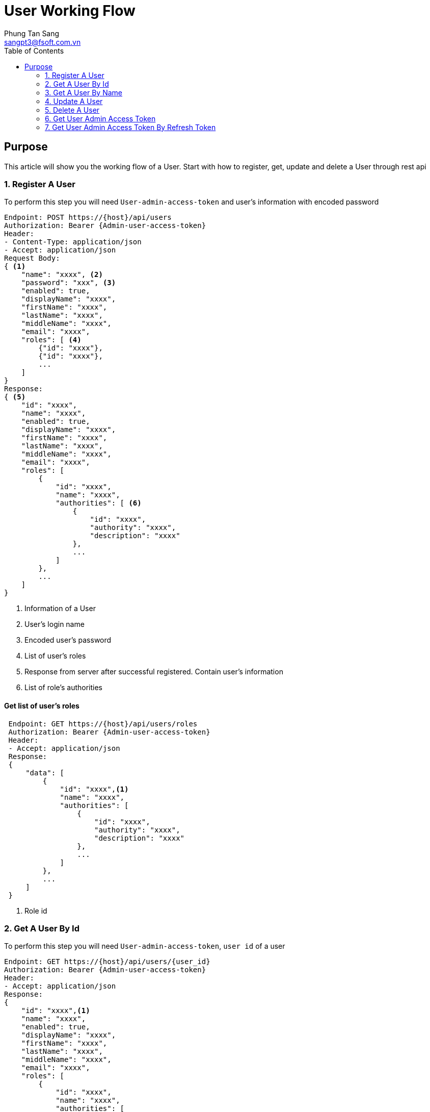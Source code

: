 = User Working Flow
Phung Tan Sang <sangpt3@fsoft.com.vn>
:toc:
:homepage: http://trillium.co.jp
:icons: font
:source-highlighter: pygments

== Purpose

This article will show you the working flow of a User.
Start with how to register, get, update and delete a User through rest api

=== 1. Register A User

To perform this step you will need `User-admin-access-token` and user's information with encoded password

[source]
----
Endpoint: POST https://{host}/api/users
Authorization: Bearer {Admin-user-access-token}
Header:
- Content-Type: application/json
- Accept: application/json
Request Body:
{ <1>
    "name": "xxxx", <2>
    "password": "xxx", <3>
    "enabled": true,
    "displayName": "xxxx",
    "firstName": "xxxx",
    "lastName": "xxxx",
    "middleName": "xxxx",
    "email": "xxxx",
    "roles": [ <4>
        {"id": "xxxx"},
        {"id": "xxxx"},
        ...
    ]
}
Response:
{ <5>
    "id": "xxxx",
    "name": "xxxx",
    "enabled": true,
    "displayName": "xxxx",
    "firstName": "xxxx",
    "lastName": "xxxx",
    "middleName": "xxxx",
    "email": "xxxx",
    "roles": [
        {
            "id": "xxxx",
            "name": "xxxx",
            "authorities": [ <6>
                {
                    "id": "xxxx",
                    "authority": "xxxx",
                    "description": "xxxx"
                },
                ...
            ]
        },
        ...
    ]
}
----

<1> Information of a User
<2> User's login name
<3> Encoded user's password
<4> List of user's roles
<5> Response from server after successful registered. Contain user's information
<6> List of role's authorities

==== Get list of user's roles

[source]
----
 Endpoint: GET https://{host}/api/users/roles
 Authorization: Bearer {Admin-user-access-token}
 Header:
 - Accept: application/json
 Response:
 {
     "data": [
         {
             "id": "xxxx",<1>
             "name": "xxxx",
             "authorities": [
                 {
                     "id": "xxxx",
                     "authority": "xxxx",
                     "description": "xxxx"
                 },
                 ...
             ]
         },
         ...
     ]
 }
----
<1> Role id


=== 2. Get A User By Id

To perform this step you will need `User-admin-access-token`, `user id` of a user

[source]
----
Endpoint: GET https://{host}/api/users/{user_id}
Authorization: Bearer {Admin-user-access-token}
Header:
- Accept: application/json
Response:
{
    "id": "xxxx",<1>
    "name": "xxxx",
    "enabled": true,
    "displayName": "xxxx",
    "firstName": "xxxx",
    "lastName": "xxxx",
    "middleName": "xxxx",
    "email": "xxxx",
    "roles": [
        {
            "id": "xxxx",
            "name": "xxxx",
            "authorities": [
                {
                    "id": "xxxx",
                    "authority": "xxxx",
                    "description": "xxxx"
                },
                ...
            ]
        },
        ...
    ]
}
----

<1> User's id

=== 3. Get A User By Name

To perform this step you will need `User-admin-access-token`

[source]
----
Endpoint: GET https://{host}/api/users
Authorization: Bearer {Admin-user-access-token}
Header:
- Accept: application/json
Request param data:
    name: "xxxx",
Response:
{
    "data": [
        {
            "id": "xxxx",<1>
            "name": "xxxx",
            "enabled": true,
            "displayName": "xxxx",
            "firstName": "xxxx",
            "lastName": "xxxx",
            "middleName": "xxxx",
            "email": "xxxx",
            "roles": [
                {
                    "id": "xxxx",
                    "name": "xxxx",
                    "authorities": [
                        {
                            "id": "xxxx",
                            "authority": "xxxx",
                            "description": "xxxx"
                        },
                        ...
                    ]
                },
                ...
            ]
        }
    ]
}
----

<1> User's id

=== 4. Update A User

To perform this step you will need `User-admin-access-token`, `user id` of a user

[source]
----
Endpoint: PATCH https://{host}/api/users/{user_id}
Header:
- Content-Type: application/json
- Accept: application/json
Request Body:
{ <1>
    "name": "xxxx",
    "enabled": true,
    "displayName": "xxxx",
    "firstName": "xxxx",
    "lastName": "xxxx",
    "middleName": "xxxx",
    "email": "xxxx",
    "roles": [{"id": "xxxx"}]
}
Response:
{ <2>
    "id": "xxxx",
    "name": "xxxx",
    "enabled": true,
    "displayName": "xxxx",
    "firstName": "xxxx",
    "lastName": "xxxx",
    "middleName": "xxxx",
    "email": "xxxx",
    "roles": [
        {
            "id": "xxxx",
            "name": "xxxx",
            "authorities": [
                {
                    "id": "xxxx",
                    "authority": "xxxx",
                    "description": "xxxx"
                },
                ...
            ]
        },
        ...
    ]
}
----

<1> Information of a User
<2> Response from server after successful updated. Contain user's information

=== 5. Delete A User

To perform this step you will need `User-admin-access-token`, `user id` of a user

[source]
----
Endpoint: Delete https://{host}/api/users/{user_id}
Authorization: Bearer {Admin-user-access-token}

----

=== 6. Get User Admin Access Token

In This step, you will use the `client id`, `client secret`, `username` and `password` to get its `access token`.
You don't need any authorization for this step

[source]
----
Endpoint: POST https://{host}/uaa/oauth/token
Header:
- Content-Type: application/json
- Accept: application/json
Request form data:
    client_id: "secureskye-webapp-client",
    client_secret: "secureskye",
    grant_type: "password",
    username: "xxxx",
    password: "xxxx"
Response:
{
    "access_token": "xxxx", <1>
    "token_type": "xxxx",
    "refresh_token": "xxxx" <2>
    "expires_in": xxxx, <3>
    "scope": "xxxx"
}
----

<1> The `access token` of a User Admin
<2> Refresh token, use when the access token is expired
<3> After this period of time, the token will be expired

=== 7. Get User Admin Access Token By Refresh Token

When the `access token` is expired you will use the `refresh_token` in step 5 to get new `access token`.
You don't need any authorization for this step

[source]
----
Endpoint: POST https://{host}/uaa/oauth/token
Header:
- Content-Type: application/json
- Accept: application/json
Request form data:
    client_id: "secureskye-webapp-client",
    client_secret: "secureskye",
    grant_type: "refresh_token",
    refresh_token: "xxxx"
Response:
{
    "access_token": "xxxx", <1>
    "token_type": "xxxx",
    "refresh_token": "xxxx" <2>
    "expires_in": xxxx, <3>
    "scope": "xxxx"
}
----

<1> The `access token` of a User Admin
<2> Refresh token, use when the access token is expired
<3> After this period of time, the token will be expired


